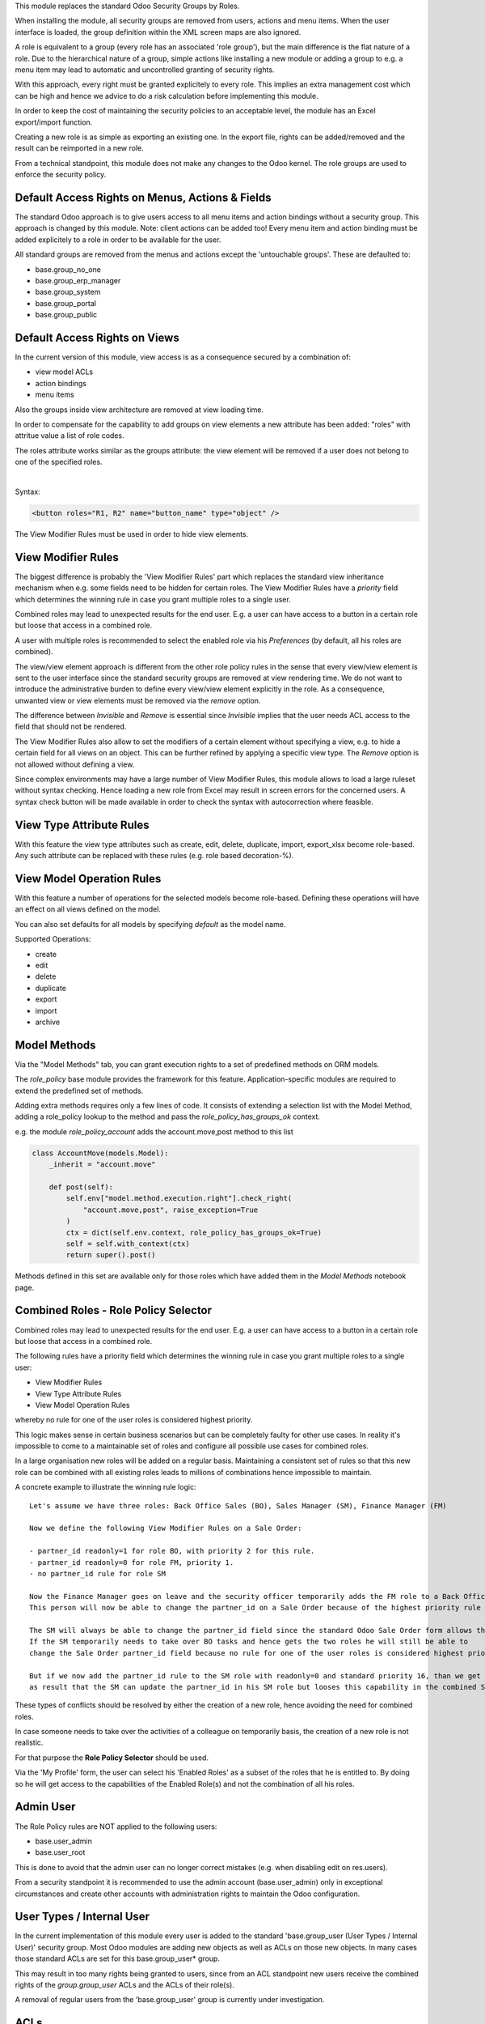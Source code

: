 This module replaces the standard Odoo Security Groups by Roles.

When installing the module, all security groups are removed from users, actions and menu items.
When the user interface is loaded, the group definition within the XML screen maps are also ignored.

A role is equivalent to a group (every role has an associated 'role group'), but the main difference is the flat nature of a role.
Due to the hierarchical nature of a group, simple actions like installing a new module or adding a group to e.g. a menu item
may lead to automatic and uncontrolled granting of security rights.

With this approach, every right must be granted explicitely to every role.
This implies an extra management cost which can be high and hence we advice to do a risk calculation before
implementing this module.

In order to keep the cost of maintaining the security policies to an acceptable level, the module has an Excel export/import function.

Creating a new role is as simple as exporting an existing one.
In the export file, rights can be added/removed and the result can be reimported in a new role.

From a technical standpoint, this module does not make any changes to the Odoo kernel.
The role groups are used to enforce the security policy.

Default Access Rights on Menus, Actions & Fields
~~~~~~~~~~~~~~~~~~~~~~~~~~~~~~~~~~~~~~~~~~~~~~~~

The standard Odoo approach is to give users access to all menu items and action bindings without a security group.
This approach is changed by this module. Note: client actions can be added too!
Every menu item and action binding must be added explicitely to a role in order to be available for the user.

All standard groups are removed from the menus and actions except the 'untouchable groups'.
These are defaulted to:

- base.group_no_one
- base.group_erp_manager
- base.group_system
- base.group_portal
- base.group_public

Default Access Rights on Views
~~~~~~~~~~~~~~~~~~~~~~~~~~~~~~

In the current version of this module, view access is as a consequence secured by a combination of:

- view model ACLs
- action bindings
- menu items

Also the groups inside view architecture are removed at view loading time.

In order to compensate for the capability to add groups on view elements a new
attribute has been added: "roles" with attritue value a list of role codes.

The roles attribute works similar as the groups attribute:
the view element will be removed if a user does not belong to one of the specified roles.

|

Syntax:

.. code-block:: xml

  <button roles="R1, R2" name="button_name" type="object" />

The View Modifier Rules must be used in order to hide view elements.

View Modifier Rules
~~~~~~~~~~~~~~~~~~~

The biggest difference is probably the 'View Modifier Rules' part which replaces the standard view inheritance mechanism when
e.g. some fields need to be hidden for certain roles.
The View Modifier Rules have a *priority* field which determines the winning rule in case you grant multiple roles to a single user.

Combined roles may lead to unexpected results for the end user.
E.g. a user can have access to a button in a certain role but loose that access in a combined role.

A user with multiple roles is recommended to select the enabled role via his *Preferences* (by default, all his roles are combined).

The view/view element approach is different from the other role policy rules in the sense that every view/view element is sent to the user interface since the standard security groups are removed at view rendering time. We do not want to introduce the administrative burden to define every view/view element explicitly in the role.
As a consequence, unwanted view or view elements must be removed via the *remove* option.

The difference between *Invisible* and *Remove* is essential since *Invisible* implies that the user needs ACL access to the field that should not be rendered.

The View Modifier Rules also allow to set the modifiers of a certain element without specifying a view, e.g. to hide a certain field for all views on an object.
This can be further refined by applying a specific view type. The *Remove* option is not allowed without defining a view.

Since complex environments may have a large number of View Modifier Rules, this module allows to load a large ruleset without syntax checking.
Hence loading a new role from Excel may result in screen errors for the concerned users. A syntax check button will be made available in order to check the syntax with autocorrection where feasible.

View Type Attribute Rules
~~~~~~~~~~~~~~~~~~~~~~~~~

With this feature the view type attributes such as create, edit, delete, duplicate, import, export_xlsx become role-based.
Any such attribute can be replaced with these rules (e.g. role based decoration-%).

View Model Operation Rules
~~~~~~~~~~~~~~~~~~~~~~~~~~

With this feature a number of operations for the selected models become role-based.
Defining these operations will have an effect on all views defined on the model.

You can also set defaults for all models by specifying *default* as the model name.

Supported Operations:

- create
- edit
- delete
- duplicate
- export
- import
- archive

Model Methods
~~~~~~~~~~~~~

Via the "Model Methods" tab, you can grant execution rights to a set of predefined methods on ORM models.

The *role_policy* base module provides the framework for this feature.
Application-specific modules are required to extend the predefined set of methods.

Adding extra methods requires only a few lines of code.
It consists of extending a selection list with the Model Method,
adding a role_policy lookup to the method and pass the *role_policy_has_groups_ok* context.

e.g. the module *role_policy_account* adds the account.move,post method to this list

.. code-block::

    class AccountMove(models.Model):
        _inherit = "account.move"

        def post(self):
            self.env["model.method.execution.right"].check_right(
                "account.move,post", raise_exception=True
            )
            ctx = dict(self.env.context, role_policy_has_groups_ok=True)
            self = self.with_context(ctx)
            return super().post()

Methods defined in this set are available only for those roles which have added them in the *Model Methods* notebook page.

Combined Roles - Role Policy Selector
~~~~~~~~~~~~~~~~~~~~~~~~~~~~~~~~~~~~~

Combined roles may lead to unexpected results for the end user.
E.g. a user can have access to a button in a certain role but loose that access in a combined role.

The following rules have a priority field which determines the winning rule in case you grant multiple roles to a single user:

- View Modifier Rules
- View Type Attribute Rules
- View Model Operation Rules

whereby no rule for one of the user roles is considered highest priority.

This logic makes sense in certain business scenarios but can be completely faulty for other use cases.
In reality it's impossible to come to a maintainable set of roles and configure all possible use cases
for combined roles.

In a large organisation new roles will be added on a regular basis.
Maintaining a consistent set of rules so that this new role can be combined with all existing roles leads to millions of
combinations hence impossible to maintain.


A concrete example to illustrate the winning rule logic:

::

  Let's assume we have three roles: Back Office Sales (BO), Sales Manager (SM), Finance Manager (FM)

  Now we define the following View Modifier Rules on a Sale Order:

  - partner_id readonly=1 for role BO, with priority 2 for this rule.
  - partner_id readonly=0 for role FM, priority 1.
  - no partner_id rule for role SM

  Now the Finance Manager goes on leave and the security officer temporarily adds the FM role to a Back Office Sales employee.
  This person will now be able to change the partner_id on a Sale Order because of the highest priority rule wins.

  The SM will always be able to change the partner_id field since the standard Odoo Sale Order form allows this.
  If the SM temporarily needs to take over BO tasks and hence gets the two roles he will still be able to
  change the Sale Order partner_id field because no rule for one of the user roles is considered highest priority.

  But if we now add the partner_id rule to the SM role with readonly=0 and standard priority 16, than we get
  as result that the SM can update the partner_id in his SM role but looses this capability in the combined SM/BO role.


These types of conflicts should be resolved by either the creation of a new role, hence avoiding the need for combined roles.


In case someone needs to take over the activities of a colleague on temporarily basis, the creation of a new role is not realistic.


For that purpose the **Role Policy Selector** should be used.

Via the 'My Profile' form, the user can select his 'Enabled Roles' as a subset of the roles that he is entitled to.
By doing so he will get access to the capabilities of the Enabled Role(s) and not the combination of all his roles.


Admin User
~~~~~~~~~~

The Role Policy rules are NOT applied to the following users:

- base.user_admin
- base.user_root

This is done to avoid that the admin user can no longer correct mistakes (e.g. when disabling edit on res.users).

From a security standpoint it is recommended to use the admin account (base.user_admin) only in exceptional circumstances
and create other accounts with administration rights to maintain the Odoo configuration.

User Types / Internal User
~~~~~~~~~~~~~~~~~~~~~~~~~~
In the current implementation of this module every user is added to the standard 'base.group_user (User Types / Internal User)' security group.
Most Odoo modules are adding new objects as well as ACLs on those new objects.
In many cases those standard ACLs are set for this base.group_user* group.

This may result in too many rights being granted to users, since from an ACL standpoint new users receive the combined rights
of the *group.group_user* ACLs and the ACLs of their role(s).

A removal of regular users from the 'base.group_user' group is currently under investigation.

ACLs
~~~~

The only objects that are available when creating a new user are the objects with a:

- global ACL (e.g. res_country group_user_all which grants read access on res.country)
- *base.group_user* ACL (e.g. ir_ui_menu group_user which grants read access on ir.ui.menu)

When adding a user to one or more roles, this user will also get all the ACL rights defined within his role(s).

Multi-Company Setup
~~~~~~~~~~~~~~~~~~~

Roles can be shared between companies.
In order to do so, you should adapt the default function on the res.role, company_id field.

Import / Export
~~~~~~~~~~~~~~~

You can change an exported policy file to update a role or create a new role.

In order to remove entries, you should put 'X' in the column with 'Delete Entry' as column header.

Any rows starting with '#' will be ignored during the import.

Standard Groups Removal
~~~~~~~~~~~~~~~~~~~~~~~

The removal of the standard groups may result in unexpected behaviour since there are several modules
that use the standard groups hardcoded in python.

Example= in the Sale module we find the following code block:

.. code-block::

    def _compute_sales_count(self):
        r = {}
        self.sales_count = 0
        if not self.user_has_groups('sales_team.group_sale_salesman'):
            return r

This is not clean from a security administration standpoint, but it is the reality that companies using this module
have to cope with.
Only an experienced Odoo developer is able to find out and fix issues caused by this practice.

It is the intention to create a set of auto-install modules, called *role_policy_X* where *X* is the name of the module
where the methods with such a coding practice have been adapted. This way, the security officer can configure the roles
without depending heavily on Odoo development skills.

Cf. role_policy_sale as an example.

Demo Database
~~~~~~~~~~~~~

You can install the *role_policy_demo* module in order to get a better feeling on how this module works.
